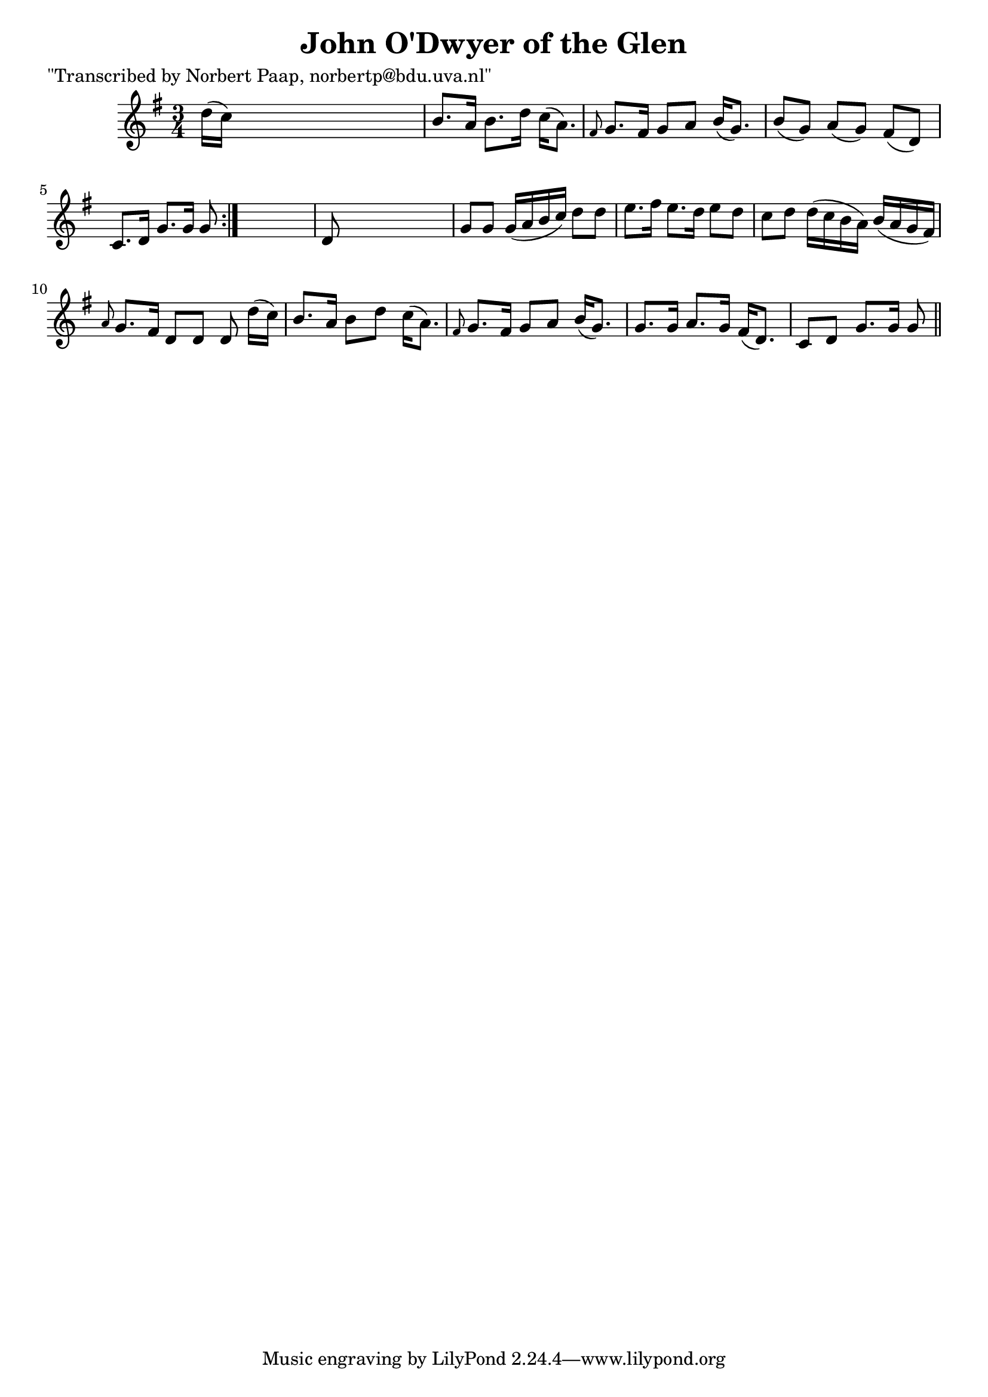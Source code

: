 
\version "2.16.2"
% automatically converted by musicxml2ly from xml/0036_np.xml

%% additional definitions required by the score:
\language "english"


\header {
    poet = "\"Transcribed by Norbert Paap, norbertp@bdu.uva.nl\""
    encoder = "abc2xml version 63"
    encodingdate = "2015-01-25"
    title = "John O'Dwyer of the Glen"
    }

\layout {
    \context { \Score
        autoBeaming = ##f
        }
    }
PartPOneVoiceOne =  \relative d'' {
    \repeat volta 2 {
        \key g \major \time 3/4 d16 ( [ c16 ) ] s8*5 | % 2
        b8. [ a16 ] b8. [ d16 ] c16 ( [ a8. ) ] | % 3
        \grace { fs8 } g8. [ fs16 ] g8 [ a8 ] b16 ( [ g8. ) ] | % 4
        b8 ( [ g8 ) ] a8 ( [ g8 ) ] fs8 ( [ d8 ) ] | % 5
        c8. [ d16 ] g8. [ g16 ] g8 }
    s8 | % 6
    d8 s8*5 | % 7
    g8 [ g8 ] g16 ( [ a16 b16 c16 ) ] d8 [ d8 ] | % 8
    e8. [ fs16 ] e8. [ d16 ] e8 [ d8 ] | % 9
    c8 [ d8 ] d16 ( [ c16 b16 a16 ) ] b16 ( [ a16 g16 fs16 ) ] |
    \barNumberCheck #10
    \grace { a8 } g8. [ fs16 ] d8 [ d8 ] d8 d'16 ( [ c16 ) ] | % 11
    b8. [ a16 ] b8 [ d8 ] c16 ( [ a8. ) ] | % 12
    \grace { fs8 } g8. [ fs16 ] g8 [ a8 ] b16 ( [ g8. ) ] | % 13
    g8. [ g16 ] a8. [ g16 ] fs16 ( [ d8. ) ] | % 14
    c8 [ d8 ] g8. [ g16 ] g8 \bar "||"
    }


% The score definition
\score {
    <<
        \new Staff <<
            \context Staff << 
                \context Voice = "PartPOneVoiceOne" { \PartPOneVoiceOne }
                >>
            >>
        
        >>
    \layout {}
    % To create MIDI output, uncomment the following line:
    %  \midi {}
    }

